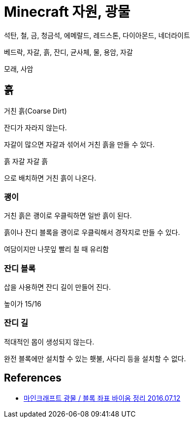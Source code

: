 = Minecraft 자원, 광물

석탄, 철, 금, 청금석, 에메랄드, 레드스톤, 다이아몬드, 네더라이트


베드락, 자갈, 흙, 잔디, 균사체, 물, 용암, 자갈

모래, 사암

== 흙
거친 흙(Coarse Dirt)

잔디가 자라지 않는다.

자갈이 많으면 자갈과 섞어서 거친 흙을 만들 수 있다.

흙 자갈
자갈 흙

으로 배치하면 거친 흙이 나온다.

=== 괭이
거친 흙은 괭이로 우클릭하면 일반 흙이 된다.

흙이나 잔디 블록을 괭이로 우클릭해서 경작지로 만들 수 있다.

여담이지만 나뭇잎 빨리 칠 때 유리함

=== 잔디 블록
삽을 사용하면 잔디 길이 만들어 진다.

높이가 15/16

=== 잔디 길
적대적인 몹이 생성되지 않는다.

완전 블록에만 설치할 수 있는 횃불, 사다리 등을 설치할 수 없다.


== References
* https://jizard.tistory.com/57[마인크래프트 광물 / 블록 좌표 바이옴 정리 2016.07.12]
